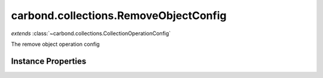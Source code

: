 .. class:: carbond.collections.RemoveObjectConfig
    :heading:

.. |br| raw:: html

   <br />

======================================
carbond.collections.RemoveObjectConfig
======================================
*extends* :class:`~carbond.collections.CollectionOperationConfig`

The remove object operation config

Instance Properties
-------------------

.. class:: carbond.collections.RemoveObjectConfig
    :noindex:
    :hidden:

    .. attribute:: additionalOptions

       :inheritedFrom: :class:`~carbond.collections.CollectionOperationConfig`
       :type: object.<string, \*>
       :required:

       Any additional options that should be added to options passed down to a handler.


    .. attribute:: additionalParameters

       :inheritedFrom: :class:`~carbond.collections.CollectionOperationConfig`
       :type: object.<string, carbond.OperationParameter>
       :required:

       Any additional parameters that should be added to the collection parameters. These can override parameters configured via the :class:`~carbond.collections.CollectionOperationConfig.parameters`. Note, these will all end up being passed down to operation handlers via the "options" parameter.


    .. attribute:: allowUnauthenticated

       :inheritedFrom: :class:`~carbond.collections.CollectionOperationConfig`
       :type: boolean
       :default: false

       Allow unauthenticated requests to the operation


    .. attribute:: description

       :inheritedFrom: :class:`~carbond.collections.CollectionOperationConfig`
       :type: string
       :default: undefined

       A brief description of the operation used by the documentation generator


    .. attribute:: endpoint

       :inheritedFrom: :class:`~carbond.collections.CollectionOperationConfig`
       :type: :class:`~carbond.Endpoint`
       :ro:

       The parent endpoint/collection that this configuration is a member of


    .. attribute:: idParameter

       :inheritedFrom: :class:`~carbond.collections.CollectionOperationConfig`
       :type: string
       :ro:

       The collection object id property name. Note, this is configured on the top level :class:`~carbond.collections.Collection` and set on the configure during initialzation.


    .. attribute:: noDocument

       :inheritedFrom: :class:`~carbond.collections.CollectionOperationConfig`
       :type: boolean
       :default: false

       Exclude the operation from "docgen" API documentation


    .. attribute:: parameters

       :inheritedFrom: :class:`~carbond.collections.CollectionOperationConfig`
       :type: object.<string, carbond.OperationParameter>
       :ro:

       Operation specific parameters (e.g., "skip", "limit"). These will be passed down to the operation handlers via the options parameter if they are not explicitly passed via another leading parameter (e.g., "id" and "update" for :class:`~carbond.collections.Collection.updateObject`). Note, this should generally be left alone by instances. Instead, use :class:`~carbond.collections.CollectionOperationConfig.additionalParameters`.


    .. attribute:: responses

       :inheritedFrom: :class:`~carbond.collections.CollectionOperationConfig`
       :type: Object.<string, carbond.OperationResponse>
       :required:

       Add custom responses for an operation. Note, this will override all default responses.


    .. attribute:: returnsRemovedObject

       :type: boolean
       :default: false

       Whether or not the HTTP layer returns the removed object


